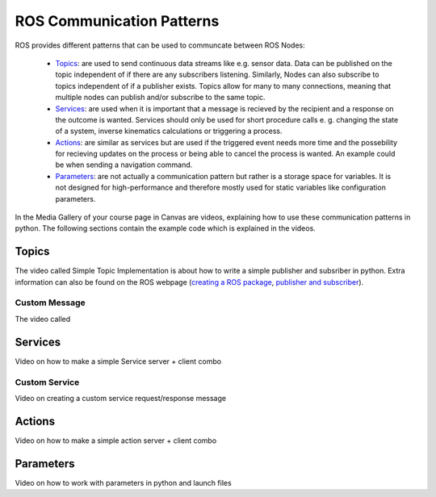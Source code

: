 .. _ros_communication:

******************************************
ROS Communication Patterns
******************************************

ROS provides different patterns that can be used to communcate between ROS Nodes:

  * `Topics <https://wiki.ros.org/Topics>`_: are used to send continuous data streams like e.g. sensor data. Data can be published on the topic independent of if there are any subscribers listening. Similarly, Nodes can also subscribe to topics independent of if a publisher exists. Topics allow for many to many connections, meaning that multiple nodes can publish and/or subscribe to the same topic.
  * `Services <https://wiki.ros.org/Services>`_: are used when it is important that a message is recieved by the recipient and a response on the outcome is wanted. Services should only be used for short procedure calls e. g. changing the state of a system, inverse kinematics calculations or triggering a process.
  * `Actions <https://wiki.ros.org/actionlib>`_: are similar as services but are used if the triggered event needs more time and the possebility for recieving updates on the process or being able to cancel the process is wanted. An example could be when sending a navigation command.
  * `Parameters <https://wiki.ros.org/Parameter%20Server>`_: are not actually a communication pattern but rather is a storage space for variables. It is not designed for high-performance and therefore mostly used for static variables like configuration parameters.

In the Media Gallery of your course page in Canvas are videos, explaining how to use these communication patterns in python. The following sections contain the example code which is explained in the videos. 

Topics
==============
The video called Simple Topic Implementation is about how to write a simple publisher and subsriber in python. Extra information can also be found on the ROS webpage (`creating a ROS package <http://wiki.ros.org/ROS/Tutorials/CreatingPackage>`_, `publisher and subscriber <http://wiki.ros.org/ROS/Tutorials/WritingPublisherSubscriber%28python%29>`_).

Custom Message
----------------
The video called 

Services
==============
Video on how to make a simple Service server + client combo

Custom Service
---------------
Video on creating a custom service request/response message

Actions
==============
Video on how to make a simple action server + client combo


Parameters
==============
Video on how to work with parameters in python and launch files

